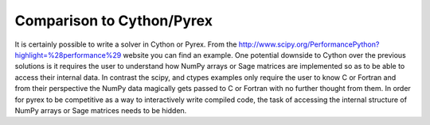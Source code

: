 Comparison to Cython/Pyrex
==========================

It is certainly possible to write a solver in Cython or Pyrex. From
the
http://www.scipy.org/PerformancePython?highlight=\%28performance\%29
website you can find an example. One potential downside to Cython over
the previous solutions is it requires the user to understand how NumPy
arrays or Sage matrices are implemented so as to be able to access
their internal data. In contrast the scipy, and ctypes examples only 
require the user to know C or Fortran and from their perspective
the NumPy data magically gets passed to C or Fortran with no further
thought from them. In order for pyrex to be competitive as a way to
interactively write compiled code, the task of accessing the internal
structure of NumPy arrays or Sage matrices needs to be hidden.

